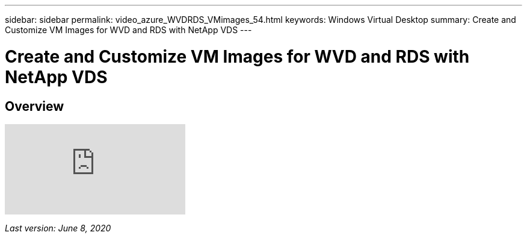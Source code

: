---
sidebar: sidebar
permalink: video_azure_WVDRDS_VMimages_54.html
keywords: Windows Virtual Desktop
summary: Create and Customize VM Images for WVD and RDS with NetApp VDS
---

= Create and Customize VM Images for WVD and RDS with NetApp VDS
:hardbreaks:
:nofooter:
:icons: font
:linkattrs:
:imagesdir: ./media/

[.lead]
== Overview

video::D4gNs_L-_wg[youtube]

_Last version: June 8, 2020_
